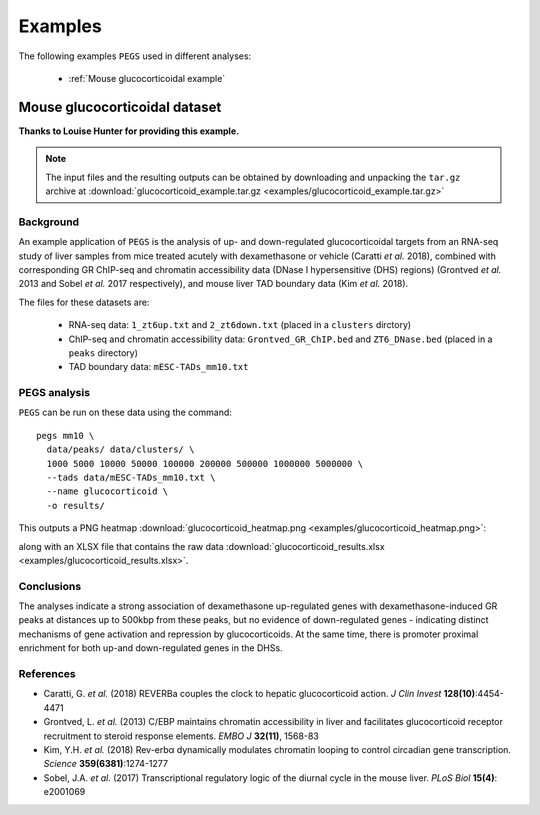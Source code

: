 ********
Examples
********

The following examples ``PEGS`` used in different analyses:

 * :ref:`Mouse glucocorticoidal example`

.. _Mouse glucocorticoidal example:
   
Mouse glucocorticoidal dataset
==============================

**Thanks to Louise Hunter for providing this example.**

.. note::
   
   The input files and the resulting outputs can be obtained by
   downloading and unpacking the ``tar.gz`` archive at
   :download:`glucocorticoid_example.tar.gz <examples/glucocorticoid_example.tar.gz>`

Background
----------

An example application of ``PEGS`` is the analysis of up- and
down-regulated glucocorticoidal targets from an RNA-seq study
of liver samples from mice treated acutely with dexamethasone
or vehicle (Caratti *et al.* 2018), combined with corresponding
GR ChIP-seq and chromatin accessibility data (DNase I
hypersensitive (DHS) regions) (Grontved *et al.* 2013 and
Sobel *et al.* 2017 respectively), and mouse liver TAD
boundary data (Kim *et al.* 2018).

The files for these datasets are:

 * RNA-seq data:
   ``1_zt6up.txt`` and ``2_zt6down.txt`` (placed in a ``clusters``
   dirctory)
 * ChIP-seq and chromatin accessibility data:
   ``Grontved_GR_ChIP.bed`` and ``ZT6_DNase.bed`` (placed in a
   ``peaks`` directory)
 * TAD boundary data:
   ``mESC-TADs_mm10.txt``

PEGS analysis
-------------

``PEGS`` can be run on these data using the command::

    pegs mm10 \
      data/peaks/ data/clusters/ \
      1000 5000 10000 50000 100000 200000 500000 1000000 5000000 \
      --tads data/mESC-TADs_mm10.txt \
      --name glucocorticoid \
      -o results/

This outputs a PNG heatmap
:download:`glucocorticoid_heatmap.png <examples/glucocorticoid_heatmap.png>`:

.. image:: examples/glucocorticoid_heatmap.png
   :width: 500
   :alt: Heatmap from PEGS for mouse glucocorticoid data

along with an XLSX file that contains the raw data
:download:`glucocorticoid_results.xlsx <examples/glucocorticoid_results.xlsx>`.

Conclusions
-----------
	  
The analyses indicate a strong association of dexamethasone
up-regulated genes with dexamethasone-induced GR peaks at
distances up to 500kbp from these peaks, but no evidence of
down-regulated genes - indicating distinct mechanisms of gene
activation and repression by glucocorticoids. At the same time,
there is promoter proximal enrichment for both up-and
down-regulated genes in the DHSs.

References
----------

* Caratti, G. *et al.* (2018) REVERBa couples the clock to hepatic
  glucocorticoid action. *J Clin Invest* **128(10)**:4454-4471
* Grontved, L. *et al.* (2013) C/EBP maintains chromatin accessibility
  in liver and facilitates glucocorticoid receptor recruitment to
  steroid response elements. *EMBO J* **32(11)**, 1568-83
* Kim, Y.H. *et al.* (2018) Rev-erbα dynamically modulates chromatin
  looping to control circadian gene transcription. *Science*
  **359(6381)**:1274-1277
* Sobel, J.A. *et al.* (2017) Transcriptional regulatory logic of the
  diurnal cycle in the mouse liver. *PLoS Biol* **15(4)**: e2001069
